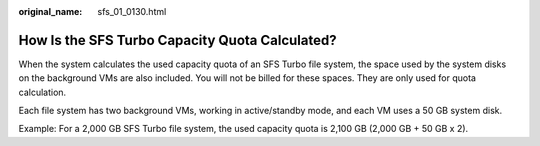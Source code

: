 :original_name: sfs_01_0130.html

.. _sfs_01_0130:

How Is the SFS Turbo Capacity Quota Calculated?
===============================================

When the system calculates the used capacity quota of an SFS Turbo file system, the space used by the system disks on the background VMs are also included. You will not be billed for these spaces. They are only used for quota calculation.

Each file system has two background VMs, working in active/standby mode, and each VM uses a 50 GB system disk.

Example: For a 2,000 GB SFS Turbo file system, the used capacity quota is 2,100 GB (2,000 GB + 50 GB x 2).
